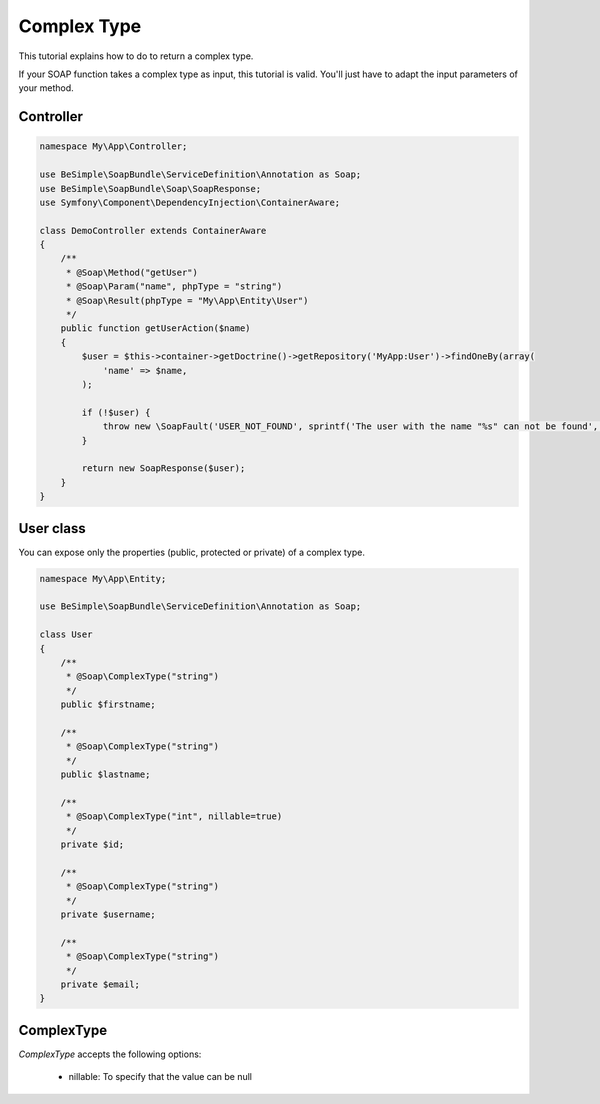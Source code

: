 Complex Type
============

This tutorial explains how to do to return a complex type.

If your SOAP function takes a complex type as input, this tutorial is
valid. You'll just have to adapt the input parameters of your method.


Controller
----------

.. code-block:: php

    namespace My\App\Controller;

    use BeSimple\SoapBundle\ServiceDefinition\Annotation as Soap;
    use BeSimple\SoapBundle\Soap\SoapResponse;
    use Symfony\Component\DependencyInjection\ContainerAware;

    class DemoController extends ContainerAware
    {
        /**
         * @Soap\Method("getUser")
         * @Soap\Param("name", phpType = "string")
         * @Soap\Result(phpType = "My\App\Entity\User")
         */
        public function getUserAction($name)
        {
            $user = $this->container->getDoctrine()->getRepository('MyApp:User')->findOneBy(array(
                'name' => $name,
            );

            if (!$user) {
                throw new \SoapFault('USER_NOT_FOUND', sprintf('The user with the name "%s" can not be found', $name));
            }

            return new SoapResponse($user);
        }
    }

User class
----------

You can expose only the properties (public, protected or private) of a complex type.

.. code-block:: php

    namespace My\App\Entity;

    use BeSimple\SoapBundle\ServiceDefinition\Annotation as Soap;

    class User
    {
        /**
         * @Soap\ComplexType("string")
         */
        public $firstname;

        /**
         * @Soap\ComplexType("string")
         */
        public $lastname;

        /**
         * @Soap\ComplexType("int", nillable=true)
         */
        private $id;

        /**
         * @Soap\ComplexType("string")
         */
        private $username;

        /**
         * @Soap\ComplexType("string")
         */
        private $email;
    }

ComplexType
-----------

`ComplexType` accepts the following options:

    * nillable: To specify that the value can be null
